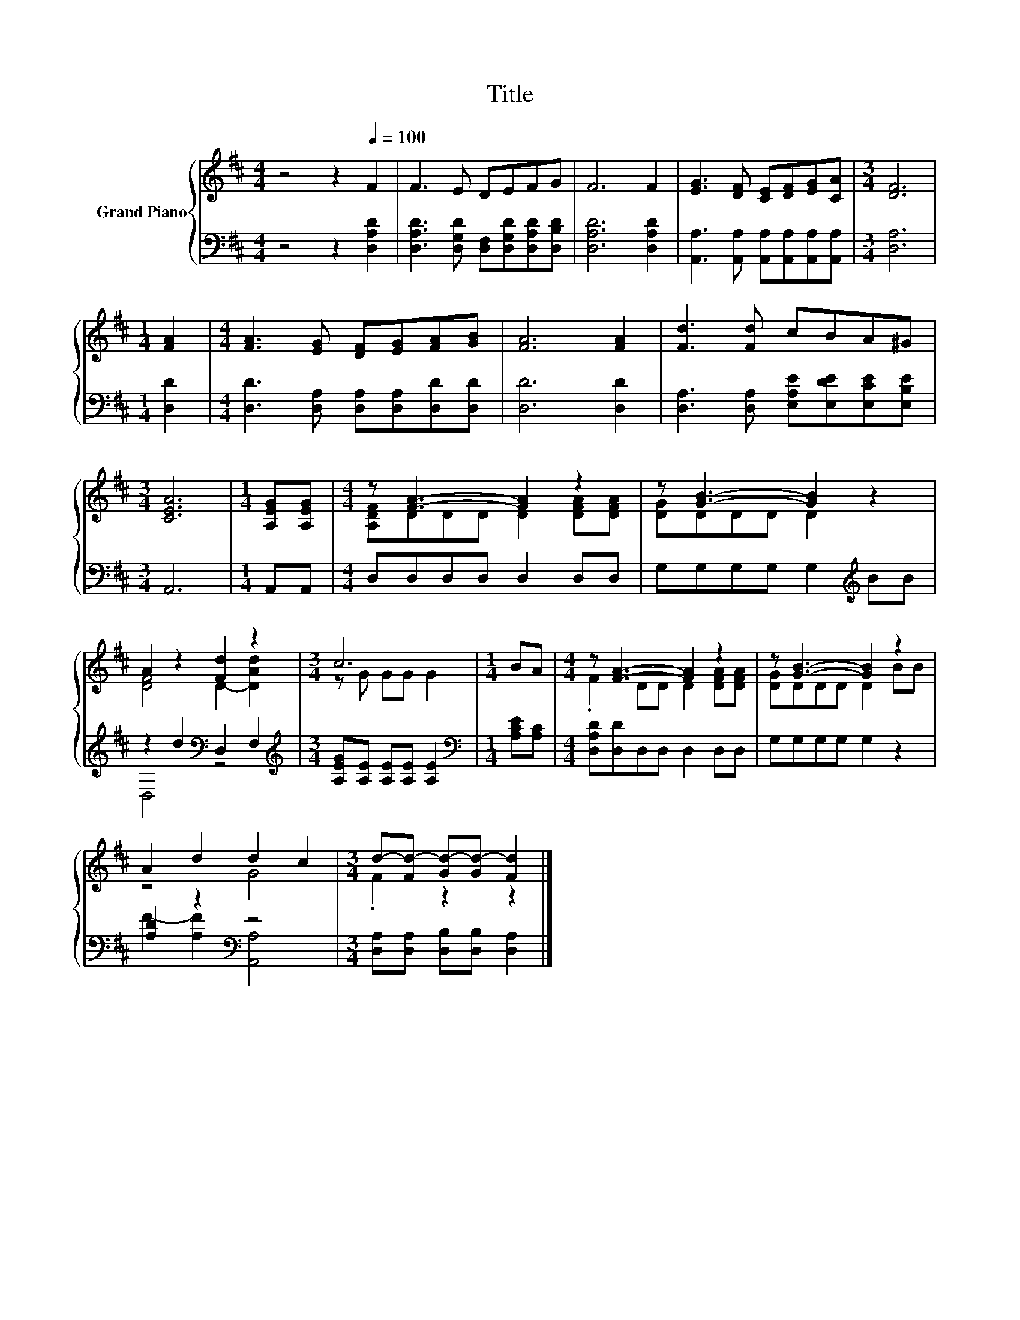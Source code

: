 X:1
T:Title
%%score { ( 1 3 ) | ( 2 4 ) }
L:1/8
M:4/4
K:D
V:1 treble nm="Grand Piano"
V:3 treble 
V:2 bass 
V:4 bass 
V:1
 z4 z2[Q:1/4=100] F2 | F3 E DEFG | F6 F2 | [EG]3 [DF] [CE][DF][EG][CA] |[M:3/4] [DF]6 | %5
[M:1/4] [FA]2 |[M:4/4] [FA]3 [EG] [DF][EG][FA][GB] | [FA]6 [FA]2 | [Fd]3 [Fd] cBA^G | %9
[M:3/4] [CEA]6 |[M:1/4] [A,EG][A,EG] |[M:4/4] z [FA]3- [FA]2 z2 | z [GB]3- [GB]2 z2 | %13
 A2 z2 [Fd]2 z2 |[M:3/4] c6 |[M:1/4] BA |[M:4/4] z [FA]3- [FA]2 z2 | z [GB]3- [GB]2 z2 | %18
 A2 d2 d2 c2 |[M:3/4] d-[Fd-] [Gd-][Gd-] [Fd]2 |] %20
V:2
 z4 z2 [D,A,D]2 | [D,A,D]3 [D,G,D] [D,F,][D,G,D][D,A,D][D,B,D] | [D,A,D]6 [D,A,D]2 | %3
 [A,,A,]3 [A,,A,] [A,,A,][A,,A,][A,,A,][A,,A,] |[M:3/4] [D,A,]6 |[M:1/4] [D,D]2 | %6
[M:4/4] [D,D]3 [D,A,] [D,A,][D,A,][D,D][D,D] | [D,D]6 [D,D]2 | %8
 [D,A,]3 [D,A,] [E,A,E][E,DE][E,CE][E,B,E] |[M:3/4] A,,6 |[M:1/4] A,,A,, | %11
[M:4/4] D,D,D,D, D,2 D,D, | G,G,G,G, G,2[K:treble] BB | z2 d2[K:bass] D,2 F,2 | %14
[M:3/4][K:treble] [A,EG][A,E] [A,E][A,E] [A,E]2 |[M:1/4][K:bass] [A,CE][A,C] | %16
[M:4/4] [D,A,D][D,D]D,D, D,2 D,D, | G,G,G,G, G,2 z2 | [A,D]2 z2[K:bass] z4 | %19
[M:3/4] [D,A,][D,A,] [D,B,][D,B,] [D,A,]2 |] %20
V:3
 x8 | x8 | x8 | x8 |[M:3/4] x6 |[M:1/4] x2 |[M:4/4] x8 | x8 | x8 |[M:3/4] x6 |[M:1/4] x2 | %11
[M:4/4] [A,DF]DDD D2 [DFA][DFA] | [DG]DDD D2 z2 | [DF]4 D2- [DAd]2 |[M:3/4] z G GG G2 |[M:1/4] x2 | %16
[M:4/4] .F2 DD D2 [DFA][DFA] | [DG]DDD D2 BB | z4 G4 |[M:3/4] .F2 z2 z2 |] %20
V:4
 x8 | x8 | x8 | x8 |[M:3/4] x6 |[M:1/4] x2 |[M:4/4] x8 | x8 | x8 |[M:3/4] x6 |[M:1/4] x2 | %11
[M:4/4] x8 | x6[K:treble] x2 | D,4[K:bass] z4 |[M:3/4][K:treble] x6 |[M:1/4][K:bass] x2 | %16
[M:4/4] x8 | x8 | F2- [A,F]2[K:bass] [A,,A,]4 |[M:3/4] x6 |] %20

